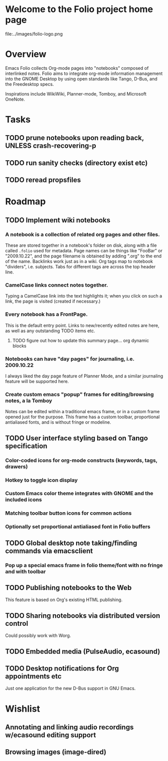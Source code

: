 * Welcome to the Folio project home page

file:../images/folio-logo.png

* Overview

Emacs Folio collects Org-mode pages into "notebooks" composed of
interlinked notes. Folio aims to integrate org-mode information
management into the GNOME Desktop by using open standards like Tango,
D-Bus, and the Freedesktop specs.

Inspirations include WikiWiki, Planner-mode, Tomboy, and Microsoft
OneNote.

* Tasks

** TODO prune notebooks upon reading back, UNLESS crash-recovering-p
** TODO run sanity checks (directory exist etc)
** TODO reread propsfiles

* Roadmap

** TODO Implement wiki notebooks
*** A notebook is a collection of related org pages and other files.
These are stored together in a notebook's folder on disk, along with a
file called =.folio= used for metadata. Page names can be things like
"FooBar" or "2009.10.22", and the page filename is obtained by adding
".org" to the end of the name. Backlinks work just as in a wiki. Org
tags map to notebook "dividers", i.e. subjects. Tabs for different
tags are across the top header line.
*** CamelCase links connect notes together.
Typing a CamelCase link into the text highlights it; when you click on
such a link, the page is visited (created if necessary.)
*** Every notebook has a FrontPage.
This is the default entry point. Links to new/recently edited notes
are here, as well as any outstanding TODO items etc. 
**** TODO figure out how to update this summary page... org dynamic blocks
*** Notebooks can have "day pages" for journaling, i.e. 2009.10.22
I always liked the day page feature of Planner Mode, and a similar
journaling feature will be supported here. 
*** Create custom emacs "popup" frames for editing/browsing notes, a la Tomboy
Notes can be edited within a traditional emacs frame, or in a custom
frame opened just for the purpose. This frame has a custom toolbar,
proportional antialiased fonts, and is without fringe or modeline.
** TODO User interface styling based on Tango specification
*** Color-coded icons for org-mode constructs (keywords, tags, drawers)
*** Hotkey to toggle icon display
*** Custom Emacs color theme integrates with GNOME and the included icons
*** Matching toolbar button icons for common actions
*** Optionally set proportional antialiased font in Folio buffers
** TODO Global desktop note taking/finding commands via emacsclient
*** Pop up a special emacs frame in folio theme/font with no fringe and with toolbar
** TODO Publishing notebooks to the Web
This feature is based on Org's existing HTML publishing.
** TODO Sharing notebooks via distributed version control
Could possibly work with Worg.
** TODO Embedded media (PulseAudio, ecasound)
** TODO Desktop notifications for Org appointments etc
Just one application for the new D-Bus support in GNU Emacs.

* Wishlist

** Annotating and linking audio recordings w/ecasound editing support
** Browsing images (image-dired)
